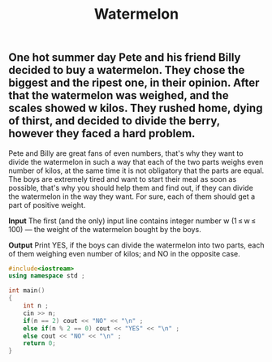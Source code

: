 #+title: Watermelon

** One hot summer day Pete and his friend Billy decided to buy a watermelon. They chose the biggest and the ripest one, in their opinion. After that the watermelon was weighed, and the scales showed w kilos. They rushed home, dying of thirst, and decided to divide the berry, however they faced a hard problem.

Pete and Billy are great fans of even numbers, that's why they want to divide the watermelon in such a way that each of the two parts weighs even number of kilos, at the same time it is not obligatory that the parts are equal. The boys are extremely tired and want to start their meal as soon as possible, that's why you should help them and find out, if they can divide the watermelon in the way they want. For sure, each of them should get a part of positive weight.

*Input*
The first (and the only) input line contains integer number w (1 ≤ w ≤ 100) — the weight of the watermelon bought by the boys.

*Output*
Print YES, if the boys can divide the watermelon into two parts, each of them weighing even number of kilos; and NO in the opposite case.

#+BEGIN_SRC CPP
#include<iostream>
using namespace std ;

int main()
{
    int n ;
    cin >> n;
    if(n == 2) cout << "NO" << "\n" ;
    else if(n % 2 == 0) cout << "YES" << "\n" ;
    else cout << "NO" << "\n" ;
    return 0;
}
#+END_SRC
